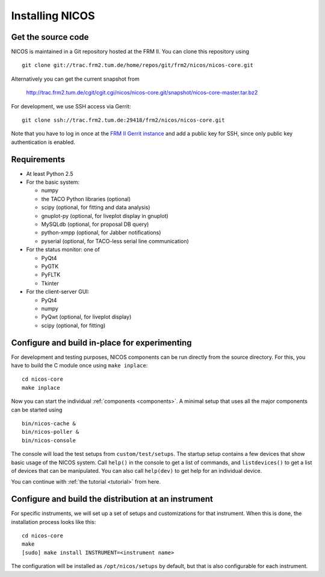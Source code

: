 Installing NICOS
================

Get the source code
-------------------

NICOS is maintained in a Git repository hosted at the FRM II.  You can clone
this repository using ::

  git clone git://trac.frm2.tum.de/home/repos/git/frm2/nicos/nicos-core.git

Alternatively you can get the current snapshot from

  http://trac.frm2.tum.de/cgit/cgit.cgi/nicos/nicos-core.git/snapshot/nicos-core-master.tar.bz2

For development, we use SSH access via Gerrit::

  git clone ssh://trac.frm2.tum.de:29418/frm2/nicos/nicos-core.git

Note that you have to log in once at the `FRM II Gerrit instance
<http://trac.frm2.tum.de/review/>`_ and add a public key for SSH, since only
public key authentication is enabled.


Requirements
------------

* At least Python 2.5

* For the basic system:

  - numpy
  - the TACO Python libraries (optional)
  - scipy (optional, for fitting and data analysis)
  - gnuplot-py (optional, for liveplot display in gnuplot)
  - MySQLdb (optional, for proposal DB query)
  - python-xmpp (optional, for Jabber notifications)
  - pyserial (optional, for TACO-less serial line communication)

* For the status monitor: one of

  - PyQt4
  - PyGTK
  - PyFLTK
  - Tkinter

* For the client-server GUI:

  - PyQt4
  - numpy
  - PyQwt (optional, for liveplot display)
  - scipy (optional, for fitting)

.. * For the client-server text UI:   (which doesn't currently work)

  - urwid


Configure and build in-place for experimenting
----------------------------------------------

For development and testing purposes, NICOS components can be run directly from
the source directory.  For this, you have to build the C module once using
``make inplace``::

  cd nicos-core
  make inplace

Now you can start the individual :ref:`components <components>`.  A minimal
setup that uses all the major components can be started using ::

  bin/nicos-cache &
  bin/nicos-poller &
  bin/nicos-console

The console will load the test setups from ``custom/test/setups``.  The startup
setup contains a few devices that show basic usage of the NICOS system.  Call
``help()`` in the console to get a list of commands, and ``listdevices()`` to
get a list of devices that can be manipulated.  You can also call ``help(dev)``
to get help for an individual device.

You can continue with :ref:`the tutorial <tutorial>` from here.


Configure and build the distribution at an instrument
-----------------------------------------------------

For specific instruments, we will set up a set of setups and customizations for
that instrument.  When this is done, the installation process looks like this::

  cd nicos-core
  make
  [sudo] make install INSTRUMENT=<instrument name>

The configuration will be installed as ``/opt/nicos/setups`` by default, but
that is also configurable for each instrument.
